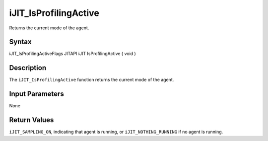 .. _ijit_isprofilingactive:

iJIT_IsProfilingActive
======================


Returns the current mode of the agent.


Syntax
------


iJIT_IsProfilingActiveFlags JITAPI iJIT IsProfilingActive ( void )


Description
-----------


The ``iJIT_IsProfilingActive`` function returns the current mode of the
agent.


Input Parameters
----------------


None


Return Values
-------------


``iJIT_SAMPLING_ON``, indicating that agent is running, or
``iJIT_NOTHING_RUNNING`` if no agent is running.

